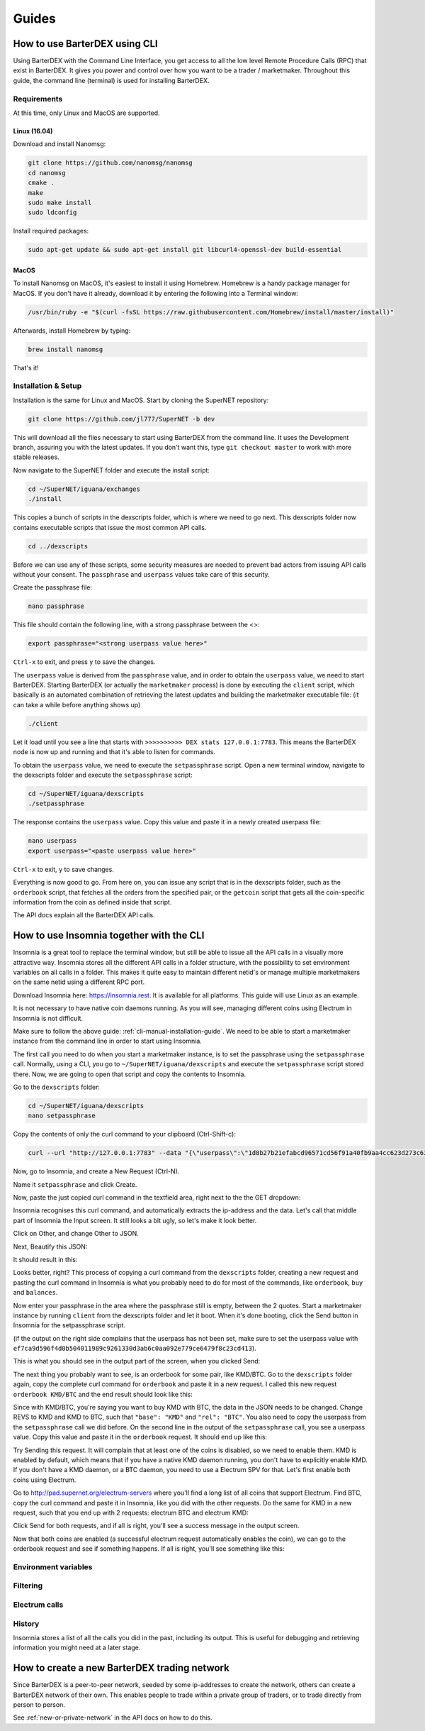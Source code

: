 Guides
======

.. _cli-manual-installation-guide:

How to use BarterDEX using CLI
------------------------------

Using BarterDEX with the Command Line Interface, you get access to all the low level Remote Procedure Calls (RPC) that exist in BarterDEX. It gives you power and control over how you want to be a trader / marketmaker. Throughout this guide, the command line (terminal) is used for installing BarterDEX.

Requirements
^^^^^^^^^^^^

At this time, only Linux and MacOS are supported.

Linux (16.04)
"""""""""""""
Download and install Nanomsg:

.. code-block:: bash

    git clone https://github.com/nanomsg/nanomsg
    cd nanomsg
    cmake .
    make
    sudo make install
    sudo ldconfig

Install required packages:

.. code-block:: bash

    sudo apt-get update && sudo apt-get install git libcurl4-openssl-dev build-essential

MacOS
"""""

To install Nanomsg on MacOS, it's easiest to install it using Homebrew. Homebrew is a handy package manager for MacOS. If you don't have it already, download it by entering the following into a Terminal window:

.. code-block:: bash

    /usr/bin/ruby -e "$(curl -fsSL https://raw.githubusercontent.com/Homebrew/install/master/install)"

Afterwards, install Homebrew by typing:

.. code-block:: bash

    brew install nanomsg

That's it!

Installation & Setup
^^^^^^^^^^^^^^^^^^^^

Installation is the same for Linux and MacOS. Start by cloning the SuperNET repository:

.. code-block:: bash

    git clone https://github.com/jl777/SuperNET -b dev

This will download all the files necessary to start using BarterDEX from the command line. It uses the Development branch, assuring you with the latest updates. If you don't want this, type ``git checkout master`` to work with more stable releases.

Now navigate to the SuperNET folder and execute the install script:

.. code-block:: bash

    cd ~/SuperNET/iguana/exchanges
    ./install

This copies a bunch of scripts in the dexscripts folder, which is where we need to go next. This dexscripts folder now contains executable scripts that issue the most common API calls. 

.. code-block:: bash

    cd ../dexscripts

Before we can use any of these scripts, some security measures are needed to prevent bad actors from issuing API calls without your consent. The ``passphrase`` and ``userpass`` values take care of this security.

Create the passphrase file:

.. code-block:: bash

    nano passphrase
    
This file should contain the following line, with a strong passphrase between the <>:

.. code-block:: bash

    export passphrase="<strong userpass value here>"

``Ctrl-x`` to exit, and press ``y`` to save the changes.

The ``userpass`` value is derived from the ``passphrase`` value, and in order to obtain the ``userpass`` value, we need to start BarterDEX. Starting BarterDEX (or actually the ``marketmaker`` process) is done by executing the ``client`` script, which basically is an automated combination of retrieving the latest updates and building the marketmaker executable file: (it can take a while before anything shows up)

.. code-block:: bash

    ./client

Let it load until you see a line that starts with ``>>>>>>>>>> DEX stats 127.0.0.1:7783``. This means the BarterDEX node is now up and running and that it's able to listen for commands.

To obtain the ``userpass`` value, we need to execute the ``setpassphrase`` script. Open a new terminal window, navigate to the dexscripts folder and execute the ``setpassphrase`` script:

.. code-block:: bash

    cd ~/SuperNET/iguana/dexscripts
    ./setpassphrase

The response contains the ``userpass`` value. Copy this value and paste it in a newly created userpass file:

.. code-block:: bash

    nano userpass
    export userpass="<paste userpass value here>"

``Ctrl-x`` to exit, ``y`` to save changes.

Everything is now good to go. From here on, you can issue any script that is in the dexscripts folder, such as the ``orderbook`` script, that fetches all the orders from the specified pair, or the ``getcoin`` script that gets all the coin-specific information from the coin as defined inside that script. 

The API docs explain all the BarterDEX API calls.

How to use Insomnia together with the CLI
-----------------------------------------

Insomnia is a great tool to replace the terminal window, but still be able to issue all the API calls in a visually more attractive way. Insomnia stores all the different API calls in a folder structure, with the possibility to set environment variables on all calls in a folder. This makes it quite easy to maintain different netid's or manage multiple marketmakers on the same netid using a different RPC port.

.. image:: _static/images/insomnia-overview.png
   :align: center

Download Insomnia here: https://insomnia.rest. It is available for all platforms. This guide will use Linux as an example.

It is not necessary to have native coin daemons running. As you will see, managing different coins using Electrum in Insomnia is not difficult.

Make sure to follow the above guide: :ref:`cli-manual-installation-guide`. We need to be able to start a marketmaker instance from the command line in order to start using Insomnia.

The first call you need to do when you start a marketmaker instance, is to set the passphrase using the ``setpassphrase`` call. Normally, using a CLI, you go to ``~/SuperNET/iguana/dexscripts`` and execute the ``setpassphrase`` script stored there. Now, we are going to open that script and copy the contents to Insomnia.

Go to the ``dexscripts`` folder:

.. code-block:: bash

    cd ~/SuperNET/iguana/dexscripts
    nano setpassphrase

.. image:: _static/images/setpassphrase-init.png
   :align: center

Copy the contents of only the curl command to your clipboard (Ctrl-Shift-c):

.. code-block:: bash
    
    curl --url "http://127.0.0.1:7783" --data "{\"userpass\":\"1d8b27b21efabcd96571cd56f91a40fb9aa4cc623d273c63bf9223dc6f8cd81f\",\"method\":\"passphrase\",\"passphrase\":\"$passphrase\",\"gui\":\"nogui\"}"


Now, go to Insomnia, and create a New Request (Ctrl-N).

.. image:: _static/images/setpassphrase-new-request.png
   :align: center

Name it ``setpassphrase`` and click Create.

Now, paste the just copied curl command in the textfield area, right next to the the GET dropdown:

.. image:: _static/images/setpassphrase-copy-curl.png
   :align: center

Insomnia recognises this curl command, and automatically extracts the ip-address and the data. Let's call that middle part of Insomnia the Input screen. It still looks a bit ugly, so let's make it look better.

Click on Other, and change Other to JSON. 

.. image:: _static/images/setpassphrase-to-json.png
   :align: center

Next, Beautify this JSON:

.. image:: _static/images/setpassphrase-beautify.png
   :align: center

It should result in this:


.. image:: _static/images/setpassphrase-after-beautify.png
   :align: center

Looks better, right? This process of copying a curl command from the ``dexscripts`` folder, creating a new request and pasting the curl command in Insomnia is what you probably need to do for most of the commands, like ``orderbook``, ``buy`` and ``balances``.

Now enter your passphrase in the area where the passphrase still is empty, between the 2 quotes. Start a marketmaker instance by running ``client`` from the dexscripts folder and let it boot. When it's done booting, click the Send button in Insomnia for the setpassphrase script.

(if the output on the right side complains that the userpass has not been set, make sure to set the userpass value with ``ef7ca9d596f4d0b504011989c9261330d3ab6c0aa092e779ce6479f8c23cd413``).

This is what you should see in the output part of the screen, when you clicked Send:

.. image:: _static/images/setpassphrase-after-send.png
   :align: center


The next thing you probably want to see, is an orderbook for some pair, like KMD/BTC. Go to the ``dexscripts`` folder again, copy the complete curl command for ``orderbook`` and paste it in a new request. I called this new request ``orderbook KMD/BTC`` and the end result should look like this:


.. image:: _static/images/orderbook-initial.png
   :align: center

Since with KMD/BTC, you're saying you want to buy KMD with BTC, the data in the JSON needs to be changed. Change REVS to KMD and KMD to BTC, such that ``"base": "KMD"`` and ``"rel": "BTC"``. 
You also need to copy the userpass from the ``setpassphrase`` call we did before. On the second line in the output of the ``setpassphrase`` call, you see a userpass value. Copy this value and paste it in the ``orderbook`` request. It should end up like this:

.. image:: _static/images/orderbook-update-data.png
   :align: center

Try Sending this request. It will complain that at least one of the coins is disabled, so we need to enable them. KMD is enabled by default, which means that if you have a native KMD daemon running, you don't have to explicitly enable KMD. If you don't have a KMD daemon, or a BTC daemon, you need to use a Electrum SPV for that. Let's first enable both coins using Electrum.

Go to http://pad.supernet.org/electrum-servers where you'll find a long list of all coins that support Electrum. Find BTC, copy the curl command and paste it in Insomnia, like you did with the other requests. Do the same for KMD in a new request, such that you end up with 2 requests: electrum BTC and electrum KMD:

.. image:: _static/images/electrum-kmd-btc.png
   :align: center

Click Send for both requests, and if all is right, you'll see a success message in the output screen.

Now that both coins are enabled (a successful electrum request automatically enables the coin), we can go to the orderbook request and see if something happens. If all is right, you'll see something like this:


.. image:: _static/images/orderbook-output.png
   :align: center


Environment variables
^^^^^^^^^^^^^^^^^^^^^

Filtering
^^^^^^^^^

Electrum calls
^^^^^^^^^^^^^^

History
^^^^^^^

Insomnia stores a list of all the calls you did in the past, including its output. This is useful for debugging and retrieving information you might need at a later stage. 


How to create a new BarterDEX trading network
---------------------------------------------

Since BarterDEX is a peer-to-peer network, seeded by some ip-addresses to create the network, others can create a BarterDEX network of their own. This enables people to trade within a private group of traders, or to trade directly from person to person.

See :ref:`new-or-private-network` in the API docs on how to do this.
